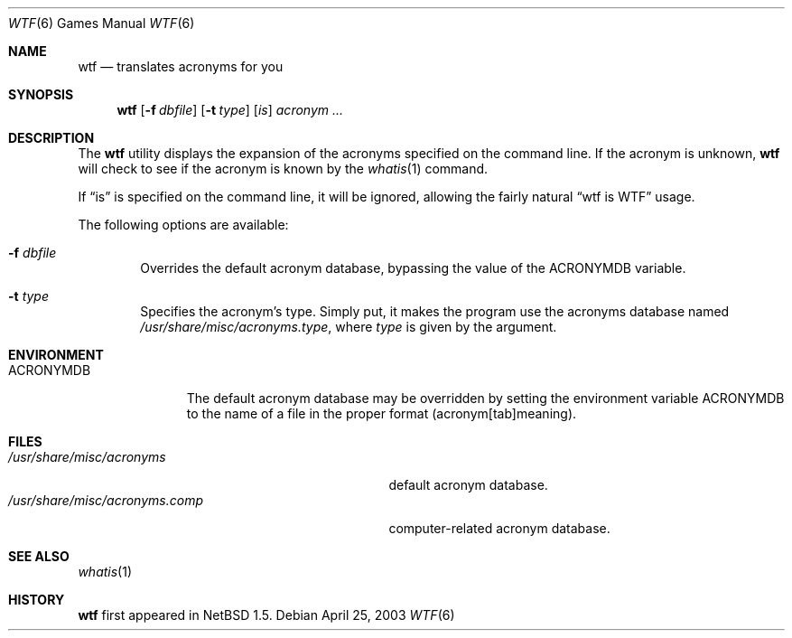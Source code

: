 .\" Automatically generated from wtf/wtf.6.in.  Do not edit.
.\"	$NetBSD: wtf.6,v 1.8 2003/04/25 19:08:31 jmmv Exp $
.\"
.\" Public Domain
.\"
.Dd April 25, 2003
.Dt WTF 6
.Os
.Sh NAME
.Nm wtf
.Nd translates acronyms for you
.Sh SYNOPSIS
.Nm
.Op Fl f Ar dbfile
.Op Fl t Ar type
.Op Ar is
.Ar acronym Ar ...
.Sh DESCRIPTION
The
.Nm
utility displays the expansion of the acronyms
specified on the command line.
If the acronym is unknown,
.Nm
will check to see if the acronym is known by the
.Xr whatis 1
command.
.Pp
If
.Dq is
is specified on the command line, it will be ignored, allowing the
fairly natural
.Dq wtf is WTF
usage.
.Pp
The following options are available:
.Bl -tag -width flag
.It Fl f Ar dbfile
Overrides the default acronym database, bypassing the value of the
.Ev ACRONYMDB
variable.
.It Fl t Ar type
Specifies the acronym's type.
Simply put, it makes the program use the acronyms database named
.Pa /usr/share/misc/acronyms.type ,
where
.Ar type
is given by the argument.
.El
.Sh ENVIRONMENT
.Bl -tag -width ACRONYMDB
.It Ev ACRONYMDB
The default acronym database may be overridden by setting the
environment variable
.Ev ACRONYMDB
to the name of a file in the proper format (acronym[tab]meaning).
.El
.Sh FILES
.Bl -tag -width /usr/share/misc/acronyms.XXXX -compact
.It Pa /usr/share/misc/acronyms
default acronym database.
.It Pa /usr/share/misc/acronyms.comp
computer-related acronym database.
.El
.Sh SEE ALSO
.Xr whatis 1
.Sh HISTORY
.Nm
first appeared in
.Nx 1.5 .
